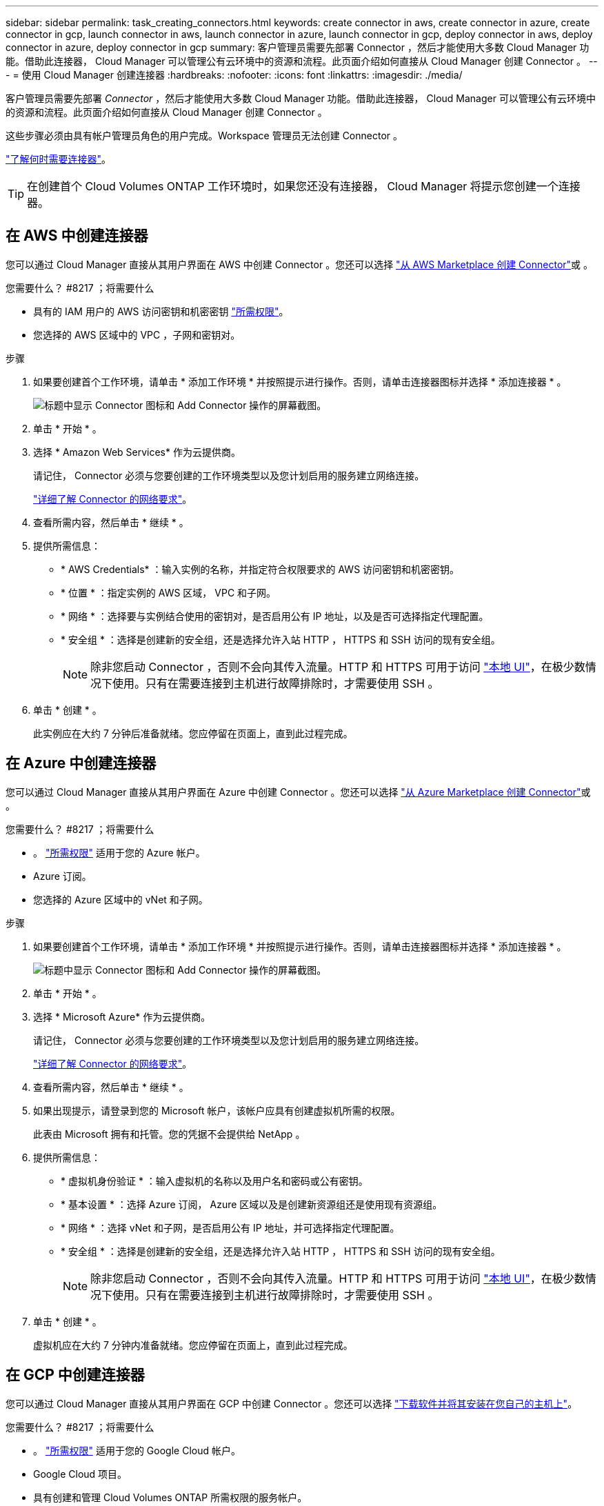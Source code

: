 ---
sidebar: sidebar 
permalink: task_creating_connectors.html 
keywords: create connector in aws, create connector in azure, create connector in gcp, launch connector in aws, launch connector in azure, launch connector in gcp, deploy connector in aws, deploy connector in azure, deploy connector in gcp 
summary: 客户管理员需要先部署 Connector ，然后才能使用大多数 Cloud Manager 功能。借助此连接器， Cloud Manager 可以管理公有云环境中的资源和流程。此页面介绍如何直接从 Cloud Manager 创建 Connector 。 
---
= 使用 Cloud Manager 创建连接器
:hardbreaks:
:nofooter: 
:icons: font
:linkattrs: 
:imagesdir: ./media/


[role="lead"]
客户管理员需要先部署 _Connector_ ，然后才能使用大多数 Cloud Manager 功能。借助此连接器， Cloud Manager 可以管理公有云环境中的资源和流程。此页面介绍如何直接从 Cloud Manager 创建 Connector 。

这些步骤必须由具有帐户管理员角色的用户完成。Workspace 管理员无法创建 Connector 。

link:concept_connectors.html["了解何时需要连接器"]。


TIP: 在创建首个 Cloud Volumes ONTAP 工作环境时，如果您还没有连接器， Cloud Manager 将提示您创建一个连接器。



== 在 AWS 中创建连接器

您可以通过 Cloud Manager 直接从其用户界面在 AWS 中创建 Connector 。您还可以选择 link:task_launching_aws_mktp.html["从 AWS Marketplace 创建 Connector"]或 。

.您需要什么？ #8217 ；将需要什么
* 具有的 IAM 用户的 AWS 访问密钥和机密密钥 https://mysupport.netapp.com/site/info/cloud-manager-policies["所需权限"^]。
* 您选择的 AWS 区域中的 VPC ，子网和密钥对。


.步骤
. 如果要创建首个工作环境，请单击 * 添加工作环境 * 并按照提示进行操作。否则，请单击连接器图标并选择 * 添加连接器 * 。
+
image:screenshot_connector_add.gif["标题中显示 Connector 图标和 Add Connector 操作的屏幕截图。"]

. 单击 * 开始 * 。
. 选择 * Amazon Web Services* 作为云提供商。
+
请记住， Connector 必须与您要创建的工作环境类型以及您计划启用的服务建立网络连接。

+
link:reference_networking_cloud_manager.html["详细了解 Connector 的网络要求"]。

. 查看所需内容，然后单击 * 继续 * 。
. 提供所需信息：
+
** * AWS Credentials* ：输入实例的名称，并指定符合权限要求的 AWS 访问密钥和机密密钥。
** * 位置 * ：指定实例的 AWS 区域， VPC 和子网。
** * 网络 * ：选择要与实例结合使用的密钥对，是否启用公有 IP 地址，以及是否可选择指定代理配置。
** * 安全组 * ：选择是创建新的安全组，还是选择允许入站 HTTP ， HTTPS 和 SSH 访问的现有安全组。
+

NOTE: 除非您启动 Connector ，否则不会向其传入流量。HTTP 和 HTTPS 可用于访问 link:concept_connectors.html#the-local-user-interface["本地 UI"]，在极少数情况下使用。只有在需要连接到主机进行故障排除时，才需要使用 SSH 。



. 单击 * 创建 * 。
+
此实例应在大约 7 分钟后准备就绪。您应停留在页面上，直到此过程完成。





== 在 Azure 中创建连接器

您可以通过 Cloud Manager 直接从其用户界面在 Azure 中创建 Connector 。您还可以选择 link:task_launching_azure_mktp.html["从 Azure Marketplace 创建 Connector"]或 。

.您需要什么？ #8217 ；将需要什么
* 。 https://mysupport.netapp.com/site/info/cloud-manager-policies["所需权限"^] 适用于您的 Azure 帐户。
* Azure 订阅。
* 您选择的 Azure 区域中的 vNet 和子网。


.步骤
. 如果要创建首个工作环境，请单击 * 添加工作环境 * 并按照提示进行操作。否则，请单击连接器图标并选择 * 添加连接器 * 。
+
image:screenshot_connector_add.gif["标题中显示 Connector 图标和 Add Connector 操作的屏幕截图。"]

. 单击 * 开始 * 。
. 选择 * Microsoft Azure* 作为云提供商。
+
请记住， Connector 必须与您要创建的工作环境类型以及您计划启用的服务建立网络连接。

+
link:reference_networking_cloud_manager.html["详细了解 Connector 的网络要求"]。

. 查看所需内容，然后单击 * 继续 * 。
. 如果出现提示，请登录到您的 Microsoft 帐户，该帐户应具有创建虚拟机所需的权限。
+
此表由 Microsoft 拥有和托管。您的凭据不会提供给 NetApp 。

. 提供所需信息：
+
** * 虚拟机身份验证 * ：输入虚拟机的名称以及用户名和密码或公有密钥。
** * 基本设置 * ：选择 Azure 订阅， Azure 区域以及是创建新资源组还是使用现有资源组。
** * 网络 * ：选择 vNet 和子网，是否启用公有 IP 地址，并可选择指定代理配置。
** * 安全组 * ：选择是创建新的安全组，还是选择允许入站 HTTP ， HTTPS 和 SSH 访问的现有安全组。
+

NOTE: 除非您启动 Connector ，否则不会向其传入流量。HTTP 和 HTTPS 可用于访问 link:concept_connectors.html#the-local-user-interface["本地 UI"]，在极少数情况下使用。只有在需要连接到主机进行故障排除时，才需要使用 SSH 。



. 单击 * 创建 * 。
+
虚拟机应在大约 7 分钟内准备就绪。您应停留在页面上，直到此过程完成。





== 在 GCP 中创建连接器

您可以通过 Cloud Manager 直接从其用户界面在 GCP 中创建 Connector 。您还可以选择 link:task_installing_linux.html["下载软件并将其安装在您自己的主机上"]。

.您需要什么？ #8217 ；将需要什么
* 。 https://mysupport.netapp.com/site/info/cloud-manager-policies["所需权限"^] 适用于您的 Google Cloud 帐户。
* Google Cloud 项目。
* 具有创建和管理 Cloud Volumes ONTAP 所需权限的服务帐户。
* 您选择的 Google Cloud 区域中的 VPC 和子网。


.步骤
. 如果要创建首个工作环境，请单击 * 添加工作环境 * 并按照提示进行操作。否则，请单击连接器图标并选择 * 添加连接器 * 。
+
image:screenshot_connector_add.gif["标题中显示 Connector 图标和 Add Connector 操作的屏幕截图。"]

. 单击 * 开始 * 。
. 选择 * Google Cloud Platform* 作为云提供商。
+
请记住， Connector 必须与您要创建的工作环境类型以及您计划启用的服务建立网络连接。

+
link:reference_networking_cloud_manager.html["详细了解 Connector 的网络要求"]。

. 查看所需内容，然后单击 * 继续 * 。
. 如果出现提示，请登录到您的 Google 帐户，该帐户应具有创建虚拟机实例所需的权限。
+
此表由 Google 拥有和托管。您的凭据不会提供给 NetApp 。

. 提供所需信息：
+
** * 基本设置 * ：输入虚拟机实例的名称，并指定具有所需权限的项目和服务帐户。
** * 位置 * ：指定实例的区域，分区， VPC 和子网。
** * 网络 * ：选择是否启用公有 IP 地址，并可选择指定代理配置。
** * 防火墙策略 * ：选择是创建新的防火墙策略，还是选择允许入站 HTTP ， HTTPS 和 SSH 访问的现有防火墙策略。
+

NOTE: 除非您启动 Connector ，否则不会向其传入流量。HTTP 和 HTTPS 可用于访问 link:concept_connectors.html#the-local-user-interface["本地 UI"]，在极少数情况下使用。只有在需要连接到主机进行故障排除时，才需要使用 SSH 。



. 单击 * 创建 * 。
+
此实例应在大约 7 分钟后准备就绪。您应停留在页面上，直到此过程完成。


